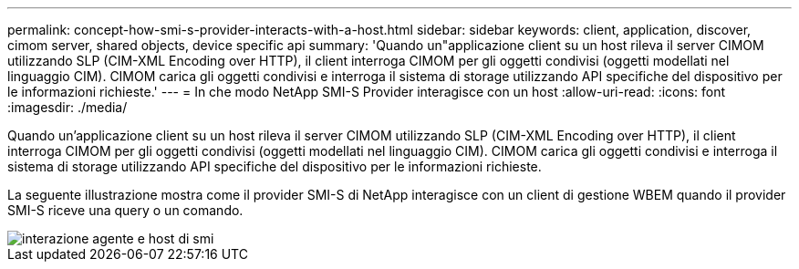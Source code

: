 ---
permalink: concept-how-smi-s-provider-interacts-with-a-host.html 
sidebar: sidebar 
keywords: client, application, discover, cimom server, shared objects, device specific api 
summary: 'Quando un"applicazione client su un host rileva il server CIMOM utilizzando SLP (CIM-XML Encoding over HTTP), il client interroga CIMOM per gli oggetti condivisi (oggetti modellati nel linguaggio CIM). CIMOM carica gli oggetti condivisi e interroga il sistema di storage utilizzando API specifiche del dispositivo per le informazioni richieste.' 
---
= In che modo NetApp SMI-S Provider interagisce con un host
:allow-uri-read: 
:icons: font
:imagesdir: ./media/


[role="lead"]
Quando un'applicazione client su un host rileva il server CIMOM utilizzando SLP (CIM-XML Encoding over HTTP), il client interroga CIMOM per gli oggetti condivisi (oggetti modellati nel linguaggio CIM). CIMOM carica gli oggetti condivisi e interroga il sistema di storage utilizzando API specifiche del dispositivo per le informazioni richieste.

La seguente illustrazione mostra come il provider SMI-S di NetApp interagisce con un client di gestione WBEM quando il provider SMI-S riceve una query o un comando.

image::../media/smi_s_agent_and_host_interaction.gif[interazione agente e host di smi]
